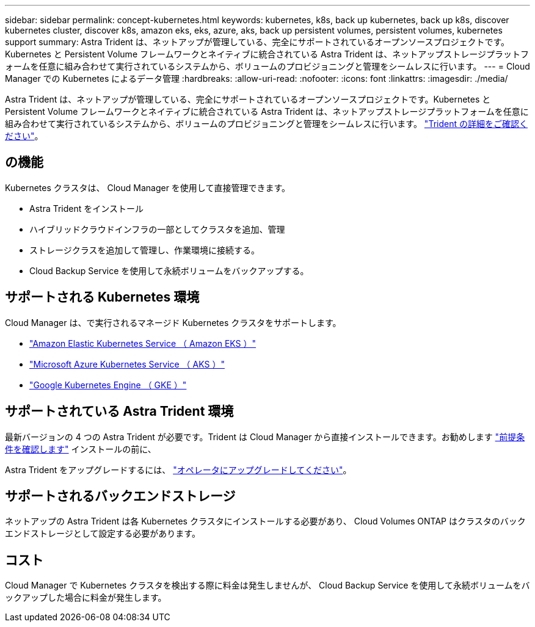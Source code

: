 ---
sidebar: sidebar 
permalink: concept-kubernetes.html 
keywords: kubernetes, k8s, back up kubernetes, back up k8s, discover kubernetes cluster, discover k8s, amazon eks, eks, azure, aks, back up persistent volumes, persistent volumes, kubernetes support 
summary: Astra Trident は、ネットアップが管理している、完全にサポートされているオープンソースプロジェクトです。Kubernetes と Persistent Volume フレームワークとネイティブに統合されている Astra Trident は、ネットアップストレージプラットフォームを任意に組み合わせて実行されているシステムから、ボリュームのプロビジョニングと管理をシームレスに行います。 
---
= Cloud Manager での Kubernetes によるデータ管理
:hardbreaks:
:allow-uri-read: 
:nofooter: 
:icons: font
:linkattrs: 
:imagesdir: ./media/


[role="lead"]
Astra Trident は、ネットアップが管理している、完全にサポートされているオープンソースプロジェクトです。Kubernetes と Persistent Volume フレームワークとネイティブに統合されている Astra Trident は、ネットアップストレージプラットフォームを任意に組み合わせて実行されているシステムから、ボリュームのプロビジョニングと管理をシームレスに行います。 link:https://docs.netapp.com/us-en/trident/index.html["Trident の詳細をご確認ください"^]。



== の機能

Kubernetes クラスタは、 Cloud Manager を使用して直接管理できます。

* Astra Trident をインストール
* ハイブリッドクラウドインフラの一部としてクラスタを追加、管理
* ストレージクラスを追加して管理し、作業環境に接続する。
* Cloud Backup Service を使用して永続ボリュームをバックアップする。




== サポートされる Kubernetes 環境

Cloud Manager は、で実行されるマネージド Kubernetes クラスタをサポートします。

* link:./requirements/kubernetes-reqs-aws.html["Amazon Elastic Kubernetes Service （ Amazon EKS ）"]
* link:./requirements/kubernetes-reqs-aks.html["Microsoft Azure Kubernetes Service （ AKS ）"]
* link:./requirements/kubernetes-reqs-gke.html["Google Kubernetes Engine （ GKE ）"]




== サポートされている Astra Trident 環境

最新バージョンの 4 つの Astra Trident が必要です。Trident は Cloud Manager から直接インストールできます。お勧めします link:https://docs.netapp.com/us-en/trident/trident-get-started/requirements.html["前提条件を確認します"^] インストールの前に、

Astra Trident をアップグレードするには、 link:https://docs.netapp.com/us-en/trident/trident-managing-k8s/upgrade-operator.html["オペレータにアップグレードしてください"^]。



== サポートされるバックエンドストレージ

ネットアップの Astra Trident は各 Kubernetes クラスタにインストールする必要があり、 Cloud Volumes ONTAP はクラスタのバックエンドストレージとして設定する必要があります。



== コスト

Cloud Manager で Kubernetes クラスタを検出する際に料金は発生しませんが、 Cloud Backup Service を使用して永続ボリュームをバックアップした場合に料金が発生します。
